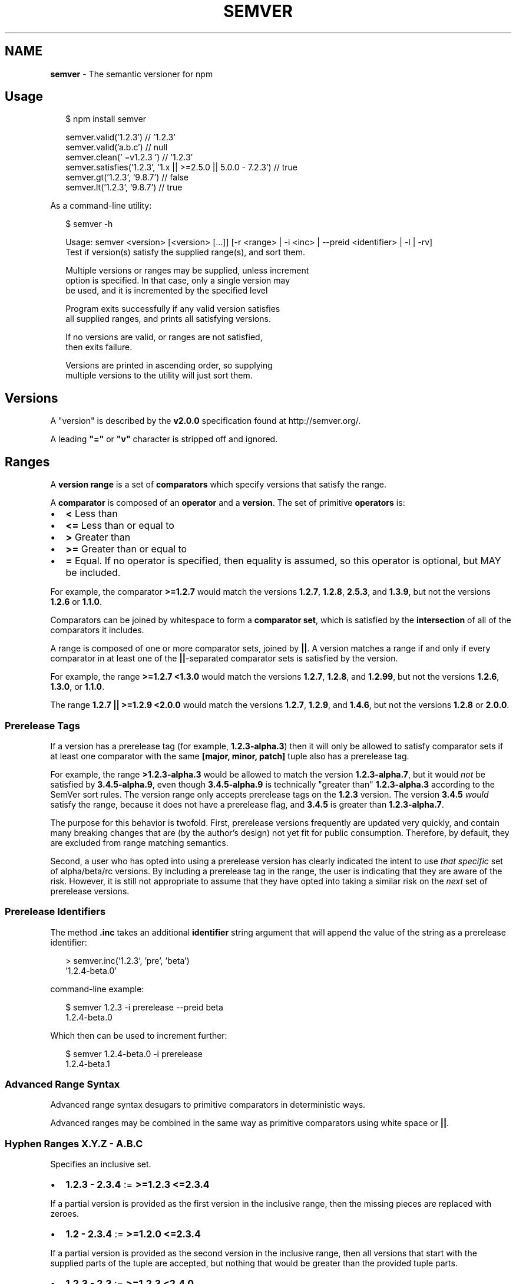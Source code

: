 .TH "SEMVER" "7" "February 2015" "" ""
.SH "NAME"
\fBsemver\fR \- The semantic versioner for npm
.SH Usage
.P
.RS 2
.nf
$ npm install semver

semver\.valid('1\.2\.3') // '1\.2\.3'
semver\.valid('a\.b\.c') // null
semver\.clean('  =v1\.2\.3   ') // '1\.2\.3'
semver\.satisfies('1\.2\.3', '1\.x || >=2\.5\.0 || 5\.0\.0 \- 7\.2\.3') // true
semver\.gt('1\.2\.3', '9\.8\.7') // false
semver\.lt('1\.2\.3', '9\.8\.7') // true
.fi
.RE
.P
As a command\-line utility:
.P
.RS 2
.nf
$ semver \-h

Usage: semver <version> [<version> [\.\.\.]] [\-r <range> | \-i <inc> | \-\-preid <identifier> | \-l | \-rv]
Test if version(s) satisfy the supplied range(s), and sort them\.

Multiple versions or ranges may be supplied, unless increment
option is specified\.  In that case, only a single version may
be used, and it is incremented by the specified level

Program exits successfully if any valid version satisfies
all supplied ranges, and prints all satisfying versions\.

If no versions are valid, or ranges are not satisfied,
then exits failure\.

Versions are printed in ascending order, so supplying
multiple versions to the utility will just sort them\.
.fi
.RE
.SH Versions
.P
A "version" is described by the \fBv2\.0\.0\fR specification found at
http://semver\.org/\|\.
.P
A leading \fB"="\fR or \fB"v"\fR character is stripped off and ignored\.
.SH Ranges
.P
A \fBversion range\fR is a set of \fBcomparators\fR which specify versions
that satisfy the range\.
.P
A \fBcomparator\fR is composed of an \fBoperator\fR and a \fBversion\fR\|\.  The set
of primitive \fBoperators\fR is:
.RS 0
.IP \(bu 2
\fB<\fR Less than
.IP \(bu 2
\fB<=\fR Less than or equal to
.IP \(bu 2
\fB>\fR Greater than
.IP \(bu 2
\fB>=\fR Greater than or equal to
.IP \(bu 2
\fB=\fR Equal\.  If no operator is specified, then equality is assumed,
so this operator is optional, but MAY be included\.

.RE
.P
For example, the comparator \fB>=1\.2\.7\fR would match the versions
\fB1\.2\.7\fR, \fB1\.2\.8\fR, \fB2\.5\.3\fR, and \fB1\.3\.9\fR, but not the versions \fB1\.2\.6\fR
or \fB1\.1\.0\fR\|\.
.P
Comparators can be joined by whitespace to form a \fBcomparator set\fR,
which is satisfied by the \fBintersection\fR of all of the comparators
it includes\.
.P
A range is composed of one or more comparator sets, joined by \fB||\fR\|\.  A
version matches a range if and only if every comparator in at least
one of the \fB||\fR\-separated comparator sets is satisfied by the version\.
.P
For example, the range \fB>=1\.2\.7 <1\.3\.0\fR would match the versions
\fB1\.2\.7\fR, \fB1\.2\.8\fR, and \fB1\.2\.99\fR, but not the versions \fB1\.2\.6\fR, \fB1\.3\.0\fR,
or \fB1\.1\.0\fR\|\.
.P
The range \fB1\.2\.7 || >=1\.2\.9 <2\.0\.0\fR would match the versions \fB1\.2\.7\fR,
\fB1\.2\.9\fR, and \fB1\.4\.6\fR, but not the versions \fB1\.2\.8\fR or \fB2\.0\.0\fR\|\.
.SS Prerelease Tags
.P
If a version has a prerelease tag (for example, \fB1\.2\.3\-alpha\.3\fR) then
it will only be allowed to satisfy comparator sets if at least one
comparator with the same \fB[major, minor, patch]\fR tuple also has a
prerelease tag\.
.P
For example, the range \fB>1\.2\.3\-alpha\.3\fR would be allowed to match the
version \fB1\.2\.3\-alpha\.7\fR, but it would \fInot\fR be satisfied by
\fB3\.4\.5\-alpha\.9\fR, even though \fB3\.4\.5\-alpha\.9\fR is technically "greater
than" \fB1\.2\.3\-alpha\.3\fR according to the SemVer sort rules\.  The version
range only accepts prerelease tags on the \fB1\.2\.3\fR version\.  The
version \fB3\.4\.5\fR \fIwould\fR satisfy the range, because it does not have a
prerelease flag, and \fB3\.4\.5\fR is greater than \fB1\.2\.3\-alpha\.7\fR\|\.
.P
The purpose for this behavior is twofold\.  First, prerelease versions
frequently are updated very quickly, and contain many breaking changes
that are (by the author's design) not yet fit for public consumption\.
Therefore, by default, they are excluded from range matching
semantics\.
.P
Second, a user who has opted into using a prerelease version has
clearly indicated the intent to use \fIthat specific\fR set of
alpha/beta/rc versions\.  By including a prerelease tag in the range,
the user is indicating that they are aware of the risk\.  However, it
is still not appropriate to assume that they have opted into taking a
similar risk on the \fInext\fR set of prerelease versions\.
.SS Prerelease Identifiers
.P
The method \fB\|\.inc\fR takes an additional \fBidentifier\fR string argument that
will append the value of the string as a prerelease identifier:
.P
.RS 2
.nf
> semver\.inc('1\.2\.3', 'pre', 'beta')
\|'1\.2\.4\-beta\.0'
.fi
.RE
.P
command\-line example:
.P
.RS 2
.nf
$ semver 1\.2\.3 \-i prerelease \-\-preid beta
1\.2\.4\-beta\.0
.fi
.RE
.P
Which then can be used to increment further:
.P
.RS 2
.nf
$ semver 1\.2\.4\-beta\.0 \-i prerelease
1\.2\.4\-beta\.1
.fi
.RE
.SS Advanced Range Syntax
.P
Advanced range syntax desugars to primitive comparators in
deterministic ways\.
.P
Advanced ranges may be combined in the same way as primitive
comparators using white space or \fB||\fR\|\.
.SS Hyphen Ranges \fBX\.Y\.Z \- A\.B\.C\fR
.P
Specifies an inclusive set\.
.RS 0
.IP \(bu 2
\fB1\.2\.3 \- 2\.3\.4\fR := \fB>=1\.2\.3 <=2\.3\.4\fR

.RE
.P
If a partial version is provided as the first version in the inclusive
range, then the missing pieces are replaced with zeroes\.
.RS 0
.IP \(bu 2
\fB1\.2 \- 2\.3\.4\fR := \fB>=1\.2\.0 <=2\.3\.4\fR

.RE
.P
If a partial version is provided as the second version in the
inclusive range, then all versions that start with the supplied parts
of the tuple are accepted, but nothing that would be greater than the
provided tuple parts\.
.RS 0
.IP \(bu 2
\fB1\.2\.3 \- 2\.3\fR := \fB>=1\.2\.3 <2\.4\.0\fR
.IP \(bu 2
\fB1\.2\.3 \- 2\fR := \fB>=1\.2\.3 <3\.0\.0\fR

.RE
.SS X\-Ranges \fB1\.2\.x\fR \fB1\.X\fR \fB1\.2\.*\fR \fB*\fR
.P
Any of \fBX\fR, \fBx\fR, or \fB*\fR may be used to "stand in" for one of the
numeric values in the \fB[major, minor, patch]\fR tuple\.
.RS 0
.IP \(bu 2
\fB*\fR := \fB>=0\.0\.0\fR (Any version satisfies)
.IP \(bu 2
\fB1\.x\fR := \fB>=1\.0\.0 <2\.0\.0\fR (Matching major version)
.IP \(bu 2
\fB1\.2\.x\fR := \fB>=1\.2\.0 <1\.3\.0\fR (Matching major and minor versions)

.RE
.P
A partial version range is treated as an X\-Range, so the special
character is in fact optional\.
.RS 0
.IP \(bu 2
\fB""\fR (empty string) := \fB*\fR := \fB>=0\.0\.0\fR
.IP \(bu 2
\fB1\fR := \fB1\.x\.x\fR := \fB>=1\.0\.0 <2\.0\.0\fR
.IP \(bu 2
\fB1\.2\fR := \fB1\.2\.x\fR := \fB>=1\.2\.0 <1\.3\.0\fR

.RE
.SS Tilde Ranges \fB~1\.2\.3\fR \fB~1\.2\fR \fB~1\fR
.P
Allows patch\-level changes if a minor version is specified on the
comparator\.  Allows minor\-level changes if not\.
.RS 0
.IP \(bu 2
\fB~1\.2\.3\fR := \fB>=1\.2\.3 <1\.(2+1)\.0\fR := \fB>=1\.2\.3 <1\.3\.0\fR
.IP \(bu 2
\fB~1\.2\fR := \fB>=1\.2\.0 <1\.(2+1)\.0\fR := \fB>=1\.2\.0 <1\.3\.0\fR (Same as \fB1\.2\.x\fR)
.IP \(bu 2
\fB~1\fR := \fB>=1\.0\.0 <(1+1)\.0\.0\fR := \fB>=1\.0\.0 <2\.0\.0\fR (Same as \fB1\.x\fR)
.IP \(bu 2
\fB~0\.2\.3\fR := \fB>=0\.2\.3 <0\.(2+1)\.0\fR := \fB>=0\.2\.3 <0\.3\.0\fR
.IP \(bu 2
\fB~0\.2\fR := \fB>=0\.2\.0 <0\.(2+1)\.0\fR := \fB>=0\.2\.0 <0\.3\.0\fR (Same as \fB0\.2\.x\fR)
.IP \(bu 2
\fB~0\fR := \fB>=0\.0\.0 <(0+1)\.0\.0\fR := \fB>=0\.0\.0 <1\.0\.0\fR (Same as \fB0\.x\fR)
.IP \(bu 2
\fB~1\.2\.3\-beta\.2\fR := \fB>=1\.2\.3\-beta\.2 <1\.3\.0\fR Note that prereleases in
the \fB1\.2\.3\fR version will be allowed, if they are greater than or
equal to \fBbeta\.2\fR\|\.  So, \fB1\.2\.3\-beta\.4\fR would be allowed, but
\fB1\.2\.4\-beta\.2\fR would not, because it is a prerelease of a
different \fB[major, minor, patch]\fR tuple\.

.RE
.SS Caret Ranges \fB^1\.2\.3\fR \fB^0\.2\.5\fR \fB^0\.0\.4\fR
.P
Allows changes that do not modify the left\-most non\-zero digit in the
\fB[major, minor, patch]\fR tuple\.  In other words, this allows patch and
minor updates for versions \fB1\.0\.0\fR and above, patch updates for
versions \fB0\.X >=0\.1\.0\fR, and \fIno\fR updates for versions \fB0\.0\.X\fR\|\.
.P
Many authors treat a \fB0\.x\fR version as if the \fBx\fR were the major
"breaking\-change" indicator\.
.P
Caret ranges are ideal when an author may make breaking changes
between \fB0\.2\.4\fR and \fB0\.3\.0\fR releases, which is a common practice\.
However, it presumes that there will \fInot\fR be breaking changes between
\fB0\.2\.4\fR and \fB0\.2\.5\fR\|\.  It allows for changes that are presumed to be
additive (but non\-breaking), according to commonly observed practices\.
.RS 0
.IP \(bu 2
\fB^1\.2\.3\fR := \fB>=1\.2\.3 <2\.0\.0\fR
.IP \(bu 2
\fB^0\.2\.3\fR := \fB>=0\.2\.3 <0\.3\.0\fR
.IP \(bu 2
\fB^0\.0\.3\fR := \fB>=0\.0\.3 <0\.0\.4\fR
.IP \(bu 2
\fB^1\.2\.3\-beta\.2\fR := \fB>=1\.2\.3\-beta\.2 <2\.0\.0\fR Note that prereleases in
the \fB1\.2\.3\fR version will be allowed, if they are greater than or
equal to \fBbeta\.2\fR\|\.  So, \fB1\.2\.3\-beta\.4\fR would be allowed, but
\fB1\.2\.4\-beta\.2\fR would not, because it is a prerelease of a
different \fB[major, minor, patch]\fR tuple\.
.IP \(bu 2
\fB^0\.0\.3\-beta\fR := \fB>=0\.0\.3\-beta <0\.0\.4\fR  Note that prereleases in the
\fB0\.0\.3\fR version \fIonly\fR will be allowed, if they are greater than or
equal to \fBbeta\fR\|\.  So, \fB0\.0\.3\-pr\.2\fR would be allowed\.

.RE
.P
When parsing caret ranges, a missing \fBpatch\fR value desugars to the
number \fB0\fR, but will allow flexibility within that value, even if the
major and minor versions are both \fB0\fR\|\.
.RS 0
.IP \(bu 2
\fB^1\.2\.x\fR := \fB>=1\.2\.0 <2\.0\.0\fR
.IP \(bu 2
\fB^0\.0\.x\fR := \fB>=0\.0\.0 <0\.1\.0\fR
.IP \(bu 2
\fB^0\.0\fR := \fB>=0\.0\.0 <0\.1\.0\fR

.RE
.P
A missing \fBminor\fR and \fBpatch\fR values will desugar to zero, but also
allow flexibility within those values, even if the major version is
zero\.
.RS 0
.IP \(bu 2
\fB^1\.x\fR := \fB>=1\.0\.0 <2\.0\.0\fR
.IP \(bu 2
\fB^0\.x\fR := \fB>=0\.0\.0 <1\.0\.0\fR

.RE
.SH Functions
.P
All methods and classes take a final \fBloose\fR boolean argument that, if
true, will be more forgiving about not\-quite\-valid semver strings\.
The resulting output will always be 100% strict, of course\.
.P
Strict\-mode Comparators and Ranges will be strict about the SemVer
strings that they parse\.
.RS 0
.IP \(bu 2
\fBvalid(v)\fR: Return the parsed version, or null if it's not valid\.
.IP \(bu 2
\fBinc(v, release)\fR: Return the version incremented by the release
type (\fBmajor\fR,   \fBpremajor\fR, \fBminor\fR, \fBpreminor\fR, \fBpatch\fR,
\fBprepatch\fR, or \fBprerelease\fR), or null if it's not valid
.RS 0
.IP \(bu 2
\fBpremajor\fR in one call will bump the version up to the next major
version and down to a prerelease of that major version\.
\fBpreminor\fR, and \fBprepatch\fR work the same way\.
.IP \(bu 2
If called from a non\-prerelease version, the \fBprerelease\fR will work the
same as \fBprepatch\fR\|\. It increments the patch version, then makes a
prerelease\. If the input version is already a prerelease it simply
increments it\.

.RE
.IP \(bu 2
\fBmajor(v)\fR: Return the major version number\.
.IP \(bu 2
\fBminor(v)\fR: Return the minor version number\.
.IP \(bu 2
\fBpatch(v)\fR: Return the patch version number\.

.RE
.SS Comparison
.RS 0
.IP \(bu 2
\fBgt(v1, v2)\fR: \fBv1 > v2\fR
.IP \(bu 2
\fBgte(v1, v2)\fR: \fBv1 >= v2\fR
.IP \(bu 2
\fBlt(v1, v2)\fR: \fBv1 < v2\fR
.IP \(bu 2
\fBlte(v1, v2)\fR: \fBv1 <= v2\fR
.IP \(bu 2
\fBeq(v1, v2)\fR: \fBv1 == v2\fR This is true if they're logically equivalent,
even if they're not the exact same string\.  You already know how to
compare strings\.
.IP \(bu 2
\fBneq(v1, v2)\fR: \fBv1 != v2\fR The opposite of \fBeq\fR\|\.
.IP \(bu 2
\fBcmp(v1, comparator, v2)\fR: Pass in a comparison string, and it'll call
the corresponding function above\.  \fB"==="\fR and \fB"!=="\fR do simple
string comparison, but are included for completeness\.  Throws if an
invalid comparison string is provided\.
.IP \(bu 2
\fBcompare(v1, v2)\fR: Return \fB0\fR if \fBv1 == v2\fR, or \fB1\fR if \fBv1\fR is greater, or \fB\-1\fR if
\fBv2\fR is greater\.  Sorts in ascending order if passed to \fBArray\.sort()\fR\|\.
.IP \(bu 2
\fBrcompare(v1, v2)\fR: The reverse of compare\.  Sorts an array of versions
in descending order when passed to \fBArray\.sort()\fR\|\.
.IP \(bu 2
\fBdiff(v1, v2)\fR: Returns difference between two versions by the release type
(\fBmajor\fR, \fBpremajor\fR, \fBminor\fR, \fBpreminor\fR, \fBpatch\fR, \fBprepatch\fR, or \fBprerelease\fR),
or null if the versions are the same\.

.RE
.SS Ranges
.RS 0
.IP \(bu 2
\fBvalidRange(range)\fR: Return the valid range or null if it's not valid
.IP \(bu 2
\fBsatisfies(version, range)\fR: Return true if the version satisfies the
range\.
.IP \(bu 2
\fBmaxSatisfying(versions, range)\fR: Return the highest version in the list
that satisfies the range, or \fBnull\fR if none of them do\.
.IP \(bu 2
\fBgtr(version, range)\fR: Return \fBtrue\fR if version is greater than all the
versions possible in the range\.
.IP \(bu 2
\fBltr(version, range)\fR: Return \fBtrue\fR if version is less than all the
versions possible in the range\.
.IP \(bu 2
\fBoutside(version, range, hilo)\fR: Return true if the version is outside
the bounds of the range in either the high or low direction\.  The
\fBhilo\fR argument must be either the string \fB\|'>'\fR or \fB\|'<'\fR\|\.  (This is
the function called by \fBgtr\fR and \fBltr\fR\|\.)

.RE
.P
Note that, since ranges may be non\-contiguous, a version might not be
greater than a range, less than a range, \fIor\fR satisfy a range!  For
example, the range \fB1\.2 <1\.2\.9 || >2\.0\.0\fR would have a hole from \fB1\.2\.9\fR
until \fB2\.0\.0\fR, so the version \fB1\.2\.10\fR would not be greater than the
range (because \fB2\.0\.1\fR satisfies, which is higher), nor less than the
range (since \fB1\.2\.8\fR satisfies, which is lower), and it also does not
satisfy the range\.
.P
If you want to know if a version satisfies or does not satisfy a
range, use the \fBsatisfies(version, range)\fR function\.

